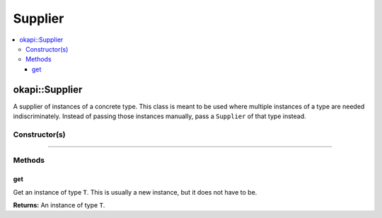 ========
Supplier
========

.. contents:: :local:

okapi::Supplier
===============

A supplier of instances of a concrete type. This class is meant to be used where multiple instances
of a type are needed indiscriminately. Instead of passing those instances manually, pass a
``Supplier`` of that type instead.

Constructor(s)
--------------

.. tabs ::
   .. tab :: Prototype
      .. highlight:: cpp
      ::

        template <typename T> explicit Supplier(std::function<T(void)> ifunc)

   .. tab :: Example
      .. highlight:: cpp
      ::

            okapi::Supplier<std::string> stringSupplier([]() { return "Hello, world!"; });
            std::cout << stringSupplier.get() << std::endl;
            
            okapi::Supplier<int> intSupplier([]() { return 42; });
            std::cout << intSupplier.get() << std::endl;

----

Methods
-------

get
~~~

Get an instance of type ``T``. This is usually a new instance, but it does not have to be.

.. tabs ::
   .. tab :: Prototype
      .. highlight:: cpp
      ::

        T get() const

   .. tab :: Example
      .. highlight:: cpp
      ::

        void opcontrol() {
          okapi::Rate rate;
          while (true) {
            // Do something 10 times per second
            rate.delay(10_Hz);
          }
        }

**Returns:** An instance of type ``T``.